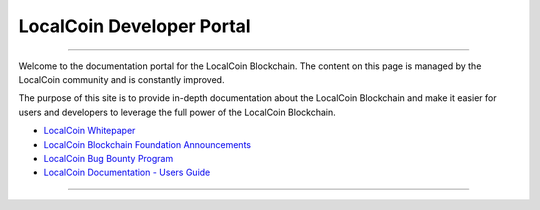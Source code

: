 
****************************
LocalCoin Developer Portal
****************************

.. image:: localcoin-logo.png
        :alt: Graphene Welcome
        :width: 80px
        :align: center

----------

.. centered:: **Welcome to the LocalCoin Developers Portal**


Welcome to the documentation portal for the LocalCoin Blockchain. The content on this page is managed by the LocalCoin community and is constantly improved.

The purpose of this site is to provide in-depth documentation about the LocalCoin Blockchain and make it easier for users and developers to leverage the full power of the LocalCoin Blockchain.



- `LocalCoin Whitepaper <https://localcoin.is/downloads/LocalCoinBlockchain.pdf>`_
- `LocalCoin Blockchain Foundation Announcements <http://www.localcoin.is/>`_
- `LocalCoin Bug Bounty Program <https://localcoin.is/>`_
- `LocalCoin Documentation - Users Guide <http://how.localcoin.is/en/latest/>`_


----------
